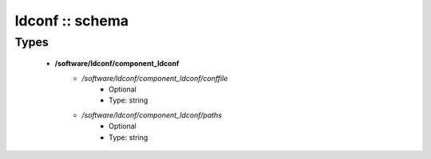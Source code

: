 ################
ldconf :: schema
################

Types
-----

 - **/software/ldconf/component_ldconf**
    - */software/ldconf/component_ldconf/conffile*
        - Optional
        - Type: string
    - */software/ldconf/component_ldconf/paths*
        - Optional
        - Type: string
